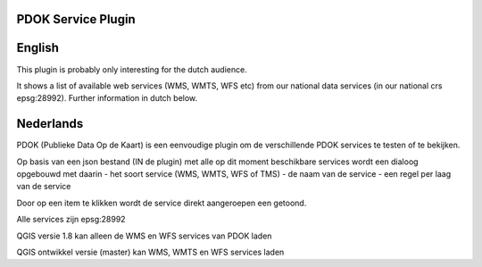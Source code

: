 PDOK Service Plugin
-------------------

English
-------

This plugin is probably only interesting for the dutch audience.

It shows a list of available web services (WMS, WMTS, WFS etc) from our
national data services (in our national crs epsg:28992).
Further information in dutch below.

Nederlands
----------

PDOK (Publieke Data Op de Kaart) is een eenvoudige plugin om de verschillende 
PDOK services te testen of te bekijken.

Op basis van een json bestand (IN de plugin) met alle op dit moment beschikbare
services wordt een dialoog opgebouwd met daarin 
- het soort service (WMS, WMTS, WFS of TMS)
- de naam van de service
- een regel per laag van de service

Door op een item te klikken wordt de service direkt aangeroepen een getoond.

Alle services zijn epsg:28992

QGIS versie 1.8 kan alleen de WMS en WFS services van PDOK laden

QGIS ontwikkel versie (master) kan WMS, WMTS en WFS services laden


